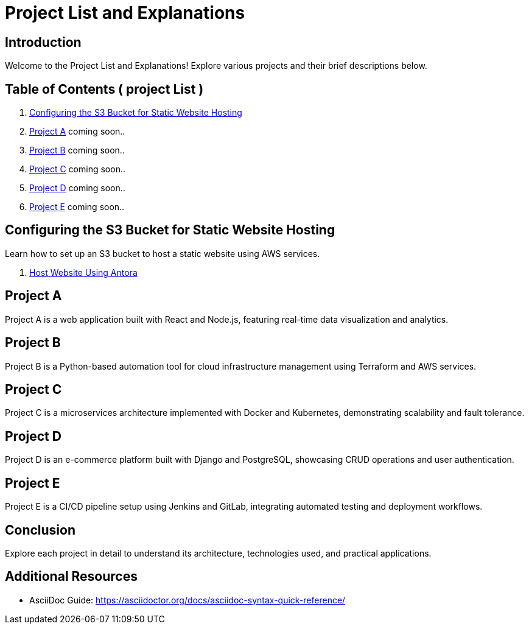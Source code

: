 = Project List and Explanations
:doctype: book
:icons: font
:source-highlighter: highlightjs

== Introduction

Welcome to the Project List and Explanations! Explore various projects and their brief descriptions below.

== Table of Contents ( project List )

1. <<ProjectS3, Configuring the S3 Bucket for Static Website Hosting>>
2. <<ProjectA, Project A>> coming soon..
3. <<ProjectB, Project B>> coming soon..
4. <<ProjectC, Project C>> coming soon..
5. <<ProjectD, Project D>> coming soon..
6. <<ProjectE, Project E>> coming soon..

== Configuring the S3 Bucket for Static Website Hosting

Learn how to set up an S3 bucket to host a static website using AWS services.

1. xref:antor_project:pages/Host Website Using Antora.adoc[Host Website Using Antora]

== Project A

Project A is a web application built with React and Node.js, featuring real-time data visualization and analytics.

== Project B

Project B is a Python-based automation tool for cloud infrastructure management using Terraform and AWS services.

== Project C

Project C is a microservices architecture implemented with Docker and Kubernetes, demonstrating scalability and fault tolerance.

== Project D

Project D is an e-commerce platform built with Django and PostgreSQL, showcasing CRUD operations and user authentication.

== Project E

Project E is a CI/CD pipeline setup using Jenkins and GitLab, integrating automated testing and deployment workflows.

== Conclusion

Explore each project in detail to understand its architecture, technologies used, and practical applications.

== Additional Resources

- AsciiDoc Guide: https://asciidoctor.org/docs/asciidoc-syntax-quick-reference/
